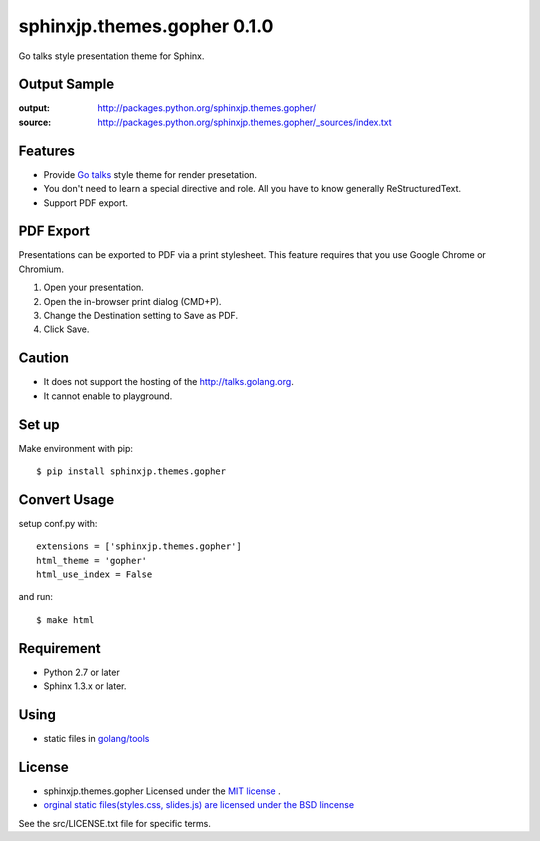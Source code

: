 ============================================
sphinxjp.themes.gopher 0.1.0
============================================

Go talks style presentation theme for Sphinx.

|travis| |coveralls| |downloads| |version| |license| |requires|


Output Sample
=============
:output: http://packages.python.org/sphinxjp.themes.gopher/
:source: http://packages.python.org/sphinxjp.themes.gopher/_sources/index.txt


Features
========
* Provide `Go talks <http://talks.golang.org/>`_ style theme for render presetation.
* You don't need to learn a special directive and role. All you have to know generally ReStructuredText.
* Support PDF export.

PDF Export
============

Presentations can be exported to PDF via a print stylesheet. This feature requires that you use Google Chrome or Chromium. 

1. Open your presentation.
2. Open the in-browser print dialog (CMD+P).
3. Change the Destination setting to Save as PDF.
4. Click Save.

Caution
========
* It does not support the hosting of the http://talks.golang.org.
* It cannot enable to playground.

Set up
======
Make environment with pip::

    $ pip install sphinxjp.themes.gopher

Convert Usage
=============
setup conf.py with::

    extensions = ['sphinxjp.themes.gopher']
    html_theme = 'gopher'
    html_use_index = False

and run::

    $ make html

Requirement
=============
* Python 2.7 or later
* Sphinx 1.3.x or later.

Using
=============

* static files in `golang/tools <https://github.com/golang/tools/tree/master/cmd/present/static>`_

License
=======

* sphinxjp.themes.gopher Licensed under the `MIT license <http://www.opensource.org/licenses/mit-license.php>`_ .
* `orginal static files(styles.css, slides.js) are licensed under the BSD lincense <https://github.com/golang/tools/blob/master/LICENSE>`_

See the src/LICENSE.txt file for specific terms.

.. |travis| image:: https://travis-ci.org/tell-k/sphinxjp.themes.gopher.svg?branch=master
    :target: https://travis-ci.org/tell-k/sphinxjp.themes.gopher

.. |coveralls| image:: https://coveralls.io/repos/tell-k/sphinxjp.themes.gopher/badge.png
    :target: https://coveralls.io/r/tell-k/sphinxjp.themes.gopher/
    :alt: coveralls.io

.. |requires| image:: https://requires.io/github/tell-k/sphinxjp.themes.gopher/requirements.svg?branch=master
    :target: https://requires.io/github/tell-k/sphinxjp.themes.gopher/requirements/?branch=master
    :alt: requires.io

.. |downloads| image:: https://img.shields.io/pypi/dm/sphinxjp.themes.gopher.svg
    :target: http://pypi.python.org/pypi/sphinxjp.themes.gopher/
    :alt: downloads

.. |version| image:: https://img.shields.io/pypi/v/sphinxjp.themes.gopher.svg
    :target: http://pypi.python.org/pypi/sphinxjp.themes.gopher/
    :alt: latest version

.. |license| image:: https://img.shields.io/pypi/l/sphinxjp.themes.gopher.svg
    :target: http://pypi.python.org/pypi/sphinxjp.themes.gopher/
    :alt: license
